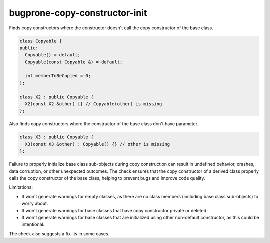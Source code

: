 .. title:: clang-tidy - bugprone-copy-constructor-init

bugprone-copy-constructor-init
==============================

Finds copy constructors where the constructor doesn't call the copy constructor
of the base class.

.. code-block:: c++

    class Copyable {
    public:
      Copyable() = default;
      Copyable(const Copyable &) = default;

      int memberToBeCopied = 0;
    };

    class X2 : public Copyable {
      X2(const X2 &other) {} // Copyable(other) is missing
    };

Also finds copy constructors where the constructor of
the base class don't have parameter.

.. code-block:: c++

    class X3 : public Copyable {
      X3(const X3 &other) : Copyable() {} // other is missing
    };

Failure to properly initialize base class sub-objects during copy construction
can result in undefined behavior, crashes, data corruption, or other unexpected
outcomes. The check ensures that the copy constructor of a derived class
properly calls the copy constructor of the base class, helping to prevent bugs
and improve code quality.

Limitations:

* It won't generate warnings for empty classes, as there are no class members
  (including base class sub-objects) to worry about.

* It won't generate warnings for base classes that have copy constructor
  private or deleted.

* It won't generate warnings for base classes that are initialized using other
  non-default constructor, as this could be intentional.

The check also suggests a fix-its in some cases.
